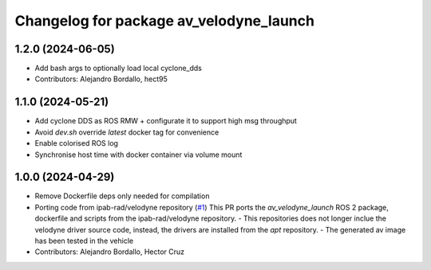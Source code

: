 ^^^^^^^^^^^^^^^^^^^^^^^^^^^^^^^^^^^^^^^^
Changelog for package av_velodyne_launch
^^^^^^^^^^^^^^^^^^^^^^^^^^^^^^^^^^^^^^^^

1.2.0 (2024-06-05)
------------------
* Add bash args to optionally load local cyclone_dds
* Contributors: Alejandro Bordallo, hect95

1.1.0 (2024-05-21)
------------------
* Add cyclone DDS as ROS RMW  + configurate it to support high msg throughput
* Avoid `dev.sh` override `latest` docker tag for convenience
* Enable colorised ROS log
* Synchronise host time with docker container via volume mount

1.0.0 (2024-04-29)
------------------
* Remove Dockerfile deps only needed for compilation
* Porting code from ipab-rad/velodyne repository (`#1 <https://github.com/ipab-rad/av_velodyne/issues/1>`_)
  This PR ports the `av_velodyne_launch` ROS 2 package, dockerfile and
  scripts from the ipab-rad/velodyne repository.
  - This repositories does not longer inclue the velodyne driver source
  code, instead, the drivers are installed from the `apt` repository.
  - The generated av image has been tested in the vehicle
* Contributors: Alejandro Bordallo, Hector Cruz
